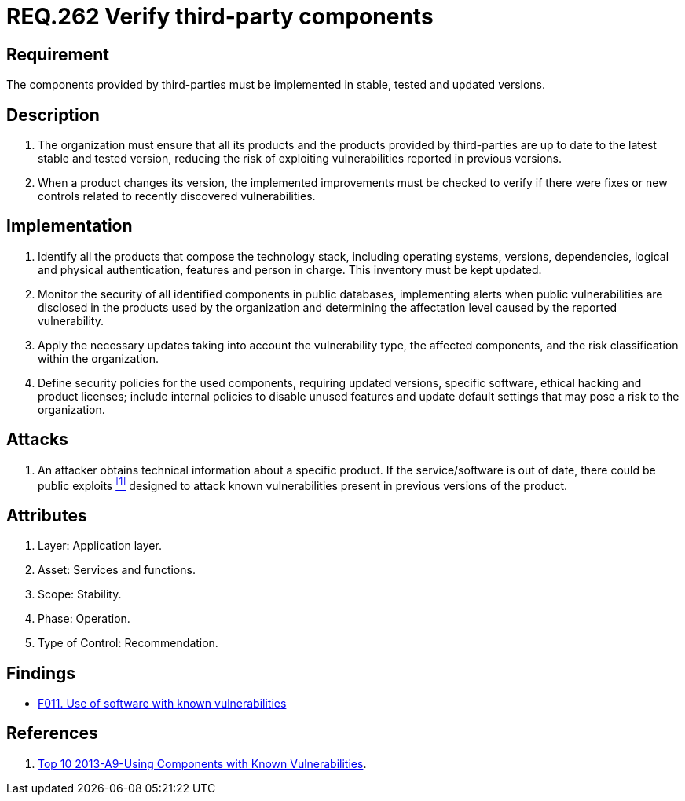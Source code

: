 :slug: rules/262/
:category: services
:description: This document contains the details of the security requirements related to the definition and management of third-party services in the organization. This requirement establishes the importance of verifying that third-party components are always up to date in a stable and tested version.
:keywords: Requirement, Security, Product, Stable, Updated, Tested.
:rules: yes

= REQ.262 Verify third-party components

== Requirement

The components provided by third-parties
must be implemented in stable, tested and updated versions.

== Description

. The organization must ensure that all its products
and the products provided by third-parties
are up to date to the latest stable and tested version,
reducing the risk of exploiting vulnerabilities
reported in previous versions.

. When a product changes its version,
the implemented improvements must be checked
to verify if there were fixes or new controls
related to recently discovered vulnerabilities.

== Implementation

. Identify all the products that compose the technology stack,
including operating systems, versions, dependencies,
logical and physical authentication, features and person in charge.
This inventory must be kept updated.

. Monitor the security of all identified components in public databases,
implementing alerts when public vulnerabilities are disclosed
in the products used by the organization
and determining the affectation level
caused by the reported vulnerability.

. Apply the necessary updates taking into account the vulnerability type,
the affected components,
and the risk classification within the organization.

. Define security policies for the used components,
requiring updated versions, specific software,
ethical hacking and product licenses;
include internal policies  to disable unused features
and update default settings
that may pose a risk to the organization.

== Attacks

. An attacker obtains technical information about a specific product.
If the service/software is out of date,
there could be public exploits <<r1, ^[1]^>>
designed to attack known vulnerabilities
present in previous versions of the product.

== Attributes

. Layer: Application layer.
. Asset: Services and functions.
. Scope: Stability.
. Phase: Operation.
. Type of Control: Recommendation.

== Findings

* link:/web/findings/011/[F011. Use of software with known vulnerabilities]

== References

. [[r1]] link:https://www.owasp.org/index.php/Top_10_2013-A9-Using_Components_with_Known_Vulnerabilities[Top 10 2013-A9-Using Components with Known Vulnerabilities].
